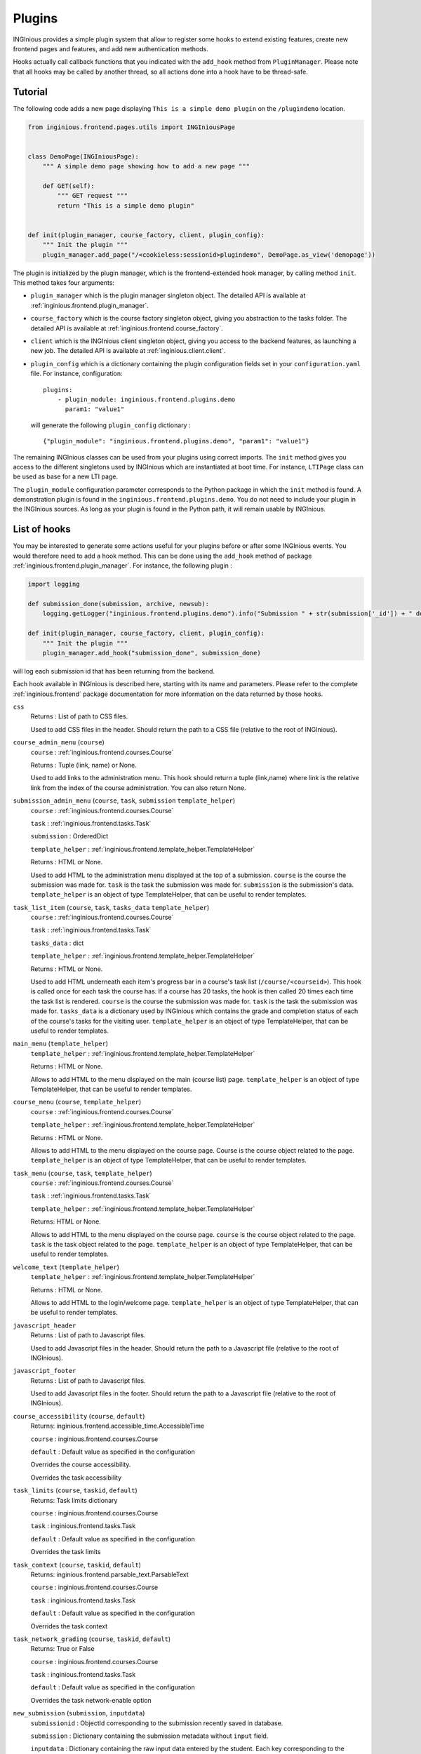 Plugins
=======

INGInious provides a simple plugin system that allow to register some hooks to extend existing features, create new
frontend pages and features, and add new authentication methods.

Hooks actually call callback functions that you indicated with the ``add_hook`` method from ``PluginManager``. Please
note that all hooks may be called by another thread, so all actions done into a hook have to be thread-safe.

Tutorial
--------

The following code adds a new page displaying ``This is a simple demo plugin`` on the ``/plugindemo`` location.

.. code-block:: python

    from inginious.frontend.pages.utils import INGIniousPage


    class DemoPage(INGIniousPage):
        """ A simple demo page showing how to add a new page """

        def GET(self):
            """ GET request """
            return "This is a simple demo plugin"


    def init(plugin_manager, course_factory, client, plugin_config):
        """ Init the plugin """
        plugin_manager.add_page("/<cookieless:sessionid>plugindemo", DemoPage.as_view('demopage'))


The plugin is initialized by the plugin manager, which is the frontend-extended hook manager, by calling method ``init``.
This method takes four arguments:

- ``plugin_manager`` which is the plugin manager singleton object. The detailed API is available at
  :ref:`inginious.frontend.plugin_manager`.

- ``course_factory`` which is the course factory singleton object, giving you abstraction to the tasks folder. The detailed
  API is available at :ref:`inginious.frontend.course_factory`.

- ``client`` which is the INGInious client singleton object, giving you access to the backend features, as launching
  a new job. The detailed API is available at :ref:`inginious.client.client`.

- ``plugin_config`` which is a dictionary containing the plugin configuration fields set in your ``configuration.yaml``
  file. For instance, configuration:
  ::

        plugins:
            - plugin_module: inginious.frontend.plugins.demo
              param1: "value1"

  will generate the following ``plugin_config`` dictionary :
  ::

        {"plugin_module": "inginious.frontend.plugins.demo", "param1": "value1"}


The remaining INGInious classes can be used from your plugins using correct imports. The ``init`` method gives you access
to the different singletons used by INGInious which are instantiated at boot time. For instance, ``LTIPage`` class can
be used as base for a new LTI page.

The ``plugin_module`` configuration parameter corresponds to the Python package in which the ``init`` method is found.
A demonstration plugin is found in the ``inginious.frontend.plugins.demo``. You do not need to include your plugin
in the INGInious sources. As long as your plugin is found in the Python path, it will remain usable by INGInious.

List of hooks
-------------

You may be interested to generate some actions useful for your plugins before or after some INGInious events. You
would therefore need to add a hook method. This can be done using the ``add_hook`` method of package
:ref:`inginious.frontend.plugin_manager`. For instance, the following plugin :

.. code-block:: python

    import logging

    def submission_done(submission, archive, newsub):
        logging.getLogger("inginious.frontend.plugins.demo").info("Submission " + str(submission['_id']) + " done.")

    def init(plugin_manager, course_factory, client, plugin_config):
        """ Init the plugin """
        plugin_manager.add_hook("submission_done", submission_done)

will log each submission id that has been returning from the backend.

Each hook available in INGInious is described here, starting with its name and parameters. Please refer to the complete
:ref:`inginious.frontend` package documentation for more information on the data returned by those hooks.

``css``
    Returns : List of path to CSS files.

    Used to add CSS files in the header. 
    Should return the path to a CSS file (relative to the root of INGInious).
``course_admin_menu`` (``course``)
    ``course`` : :ref:`inginious.frontend.courses.Course`

    Returns : Tuple (link, name) or None.

    Used to add links to the administration menu. This hook should return a tuple (link,name) 
    where link is the relative link from the index of the course administration.
    You can also return None.
``submission_admin_menu`` (``course``, ``task``, ``submission`` ``template_helper``)
    ``course`` : :ref:`inginious.frontend.courses.Course`
    
    ``task`` : :ref:`inginious.frontend.tasks.Task`

    ``submission`` : OrderedDict

    ``template_helper`` : :ref:`inginious.frontend.template_helper.TemplateHelper`

    Returns : HTML or None.

    Used to add HTML to the administration menu displayed at the top of a submission. 
    ``course`` is the course the submission was made for.
    ``task`` is the task the submission was made for.
    ``submission`` is the submission's data.
    ``template_helper`` is an object of type TemplateHelper, that can be useful to render templates.
``task_list_item`` (``course``, ``task``, ``tasks_data`` ``template_helper``)
    ``course`` : :ref:`inginious.frontend.courses.Course`
    
    ``task`` : :ref:`inginious.frontend.tasks.Task`

    ``tasks_data`` : dict

    ``template_helper`` : :ref:`inginious.frontend.template_helper.TemplateHelper`

    Returns : HTML or None.

    Used to add HTML underneath each item's progress bar in a course's task list (``/course/<courseid>``).
    This hook is called once for each task the course has. 
    If a course has 20 tasks, the hook is then called 20 times each time the task list is rendered.
    ``course`` is the course the submission was made for.
    ``task`` is the task the submission was made for.
    ``tasks_data`` is a dictionary used by INGInious which contains the grade and completion status of each of the course's tasks for the visiting user.
    ``template_helper`` is an object of type TemplateHelper, that can be useful to render templates.
``main_menu`` (``template_helper``)
    ``template_helper`` : :ref:`inginious.frontend.template_helper.TemplateHelper`

    Returns : HTML or None.

    Allows to add HTML to the menu displayed on the main (course list) page. ``template_helper`` is an object
    of type TemplateHelper, that can be useful to render templates.
``course_menu`` (``course``, ``template_helper``)
    ``course`` : :ref:`inginious.frontend.courses.Course`

    ``template_helper`` : :ref:`inginious.frontend.template_helper.TemplateHelper`

    Returns : HTML or None.

    Allows to add HTML to the menu displayed on the course page. Course is the course object related to the page. ``template_helper`` is an object
    of type TemplateHelper, that can be useful to render templates.
``task_menu`` (``course``, ``task``, ``template_helper``)
    ``course`` : :ref:`inginious.frontend.courses.Course`

    ``task`` : :ref:`inginious.frontend.tasks.Task`

    ``template_helper`` : :ref:`inginious.frontend.template_helper.TemplateHelper`

    Returns: HTML or None.

    Allows to add HTML to the menu displayed on the course page. ``course`` is the course object related to the page. ``task``
    is the task object related to the page. ``template_helper`` is an object of type TemplateHelper, that can be useful to render templates.
``welcome_text`` (``template_helper``)
    ``template_helper`` : :ref:`inginious.frontend.template_helper.TemplateHelper`

    Returns : HTML or None.

    Allows to add HTML to the login/welcome page. ``template_helper`` is an object
    of type TemplateHelper, that can be useful to render templates.
``javascript_header``
    Returns : List of path to Javascript files.

    Used to add Javascript files in the header. 
    Should return the path to a Javascript file (relative to the root of INGInious).
``javascript_footer``
    Returns : List of path to Javascript files.

    Used to add Javascript files in the footer. 
    Should return the path to a Javascript file (relative to the root of INGInious).
``course_accessibility`` (``course``, ``default``)
    Returns: inginious.frontend.accessible_time.AccessibleTime

    ``course`` : inginious.frontend.courses.Course

    ``default`` : Default value as specified in the configuration

    Overrides the course accessibility.

    Overrides the task accessibility
``task_limits`` (``course``, ``taskid``, ``default``)
    Returns: Task limits dictionary

    ``course`` : inginious.frontend.courses.Course

    ``task`` : inginious.frontend.tasks.Task

    ``default`` : Default value as specified in the configuration

    Overrides the task limits
``task_context`` (``course``, ``taskid``, ``default``)
    Returns: inginious.frontend.parsable_text.ParsableText

    ``course`` : inginious.frontend.courses.Course

    ``task`` : inginious.frontend.tasks.Task

    ``default`` : Default value as specified in the configuration

    Overrides the task context
``task_network_grading`` (``course``, ``taskid``, ``default``)
    Returns: True or False

    ``course`` : inginious.frontend.courses.Course

    ``task`` : inginious.frontend.tasks.Task

    ``default`` : Default value as specified in the configuration

    Overrides the task network-enable option
``new_submission`` (``submission``, ``inputdata``)
    ``submissionid`` : ObjectId corresponding to the submission recently saved in database.

    ``submission`` : Dictionary containing the submission metadata without ``input`` field.

    ``inputdata`` : Dictionary containing the raw input data entered by the student. Each key corresponding to the
    problem id.

    Called when a new submission is received.
    Please note that the job is not yet send to the backend when this hook is called,
    pay also attention that a submission is the name given to a job that was made through the frontend.
    It implies that jobs created by plugins will not call ``new_submission`` nor ``submission_done``.
``submission_done`` (``submission``, ``archive``, ``newsub``)
    ``submission`` : Dictionary containing the submission metadata.

    ``archive`` : Bytes containing the archive file generated by the job execution. This can be ``None`` if no archive
    is generated (for einstance, in MCQ).

    ``newsub`` : Boolean indicating if the submission is a new one or a replay.

    Called when a submission has ended. The submissionid is contained in the dictionary submission, under the field ``_id``.
``template_helper`` ()
    Returns : Tuple (name,func)

    Adds a new helper to the instance of TemplateHelper. Should return a tuple (name,func) where name is the name that will
    be indicated when calling the TemplateHelper.call method, and func is the function that will be called.
``feedback_text`` (``task``, ``submission``, ``text``)
    Returns : {"task": ``task``, "submission": ``submission``, "text": ``modified_text``}

    Modifies the feedback to be displayed. This hook is called each time a submission is displayed. You have to return
    the origin ``task`` and ``submission`` objects in the return value. ``text`` is in HTML format.
``feedback_script`` (``task``, ``submission``)
    Return : javascript as an ``str``.

    Javascript returned by this hook will be executed by the distant web browser when the submission is loaded.
    This hook is called each time a submission is displayed. Pay attention to output correct javascript, as it may
    break the webpage.

``task_editor_tab`` (``course``, ``taskid``, ``task_data``, ``template_helper``)
    
    ``course`` : inginious.frontend.courses.Course

    ``task_data`` : OrderedDict
    
    ``template_helper`` : inginious.frontend.template_helper.TemplateHelper
    
    This hook allows to add additional tabs on the task editor.
    
    ``course`` is the course object related to task, ``task_data`` is the task descriptor content and ``template_helper`` is an
    object of type TemplateHelper, that can be useful to render templates such as tab content.

``task_editor_submit`` (``course``, ``taskid``, ``task_data``, ``task_fs``)
    
    ``course`` : inginious.frontend.courses.Course

    ``task_data`` : OrderedDict
    
    ``task_fs`` : inginious.common.filesystems.local.LocalFSProvider
    
    This hook allows to process form data located in the added tabs.
    
    ``course`` is the course object related to task, ``task_data`` is the task descriptor content and ``task_fs`` is an
    object of type LocalFSProvider.    

Other useful methods for plugins
--------------------------------

These functions are meant to be called by plugins.

``inginious.frontend.envrionment_types.register_env_type(env_obj)``

    ``env_obj`` a ``FrontendEnvType`` object to be registered (to be displayed in the frontend and made accessible both
    in the studio and for submitting tasks).

Additional subproblems
----------------------

Additional subproblems can be defined and added via plugins. A basic example is available on GitHub repo
`UCL-INGI/INGInious-problems-demo <https://github.com/UCL-INGI/INGInious-problems-demo>`_.

Subproblems are defined at both the backend and frontend side. At the backend side, it consists of a class inheriting
from ``inginious.common.tasks_problems.Problem`` and implementing the following abstract methods:

   - ``get_type(cls)`` returning an alphanumerical string representing the problem type.
   - ``input_is_consistent(self, task_input, default_allowed_extension, default_max_size`` returning ``True`` if the
     ``task_input`` dictionary provided by the INGInious client is consistent and correct for the agent.
   - ``input_type(self)`` returning ``str``, ``dict`` or ``list`` according to the actual data sent to the agent.
   - ``check_answer(self, task_input, language)`` returning a tuple whose items are:

        #. either ``True``, ``False`` or ``None``, indicating respectively that the answer is valid, invalid,
           or need to be sent to VM
        #. the second is the error message assigned to the task, if any (unused for now)
        #. the third is the error message assigned to this problem, if any
        #. the fourth is the number of errors.

     This method should be called via a compatible agent, as for MCQs. The Docker
     agent will not call this method. ``task_input`` is the dictionary provided
     by the INGInious client after its consistency was checked. ``language`` is the gettext 2-letter language code.
   - ``get_text_fields(cls)`` returns a dictionary whose keys are the problem YAML fields that require translation and values
     are always True.
   - ``parse_problem(self, problem_content)`` returns the modified `problem_content`` returned by the INGInious studio.
     For instance, strings-encoded int values can be cast to int here.

At the frontend side, it consists of a class inheriting from ``inginious.frontend.tasks_problems.DisplayableProblem``
and implementing the following abstract methods:

  - ``get_type_name(cls, language)`` returning a human-readable transleted string representing the problem type.
    ``language`` is the gettext 2-letter language code.
  - ``get_renderer(cls, template_helper)`` returning the template renderer used for the subproblem. ``template_helper``
    is the webapp ``TemplateHelper`` singleton. It can be used to specify a local template folder.
  - ``show_input(self, template_helper, language, seed)`` returning a HTML code displayed after the subproblem context to the
    student. ``template_helper`` is the webapp ``TemplateHelper`` singleton. ``language`` is the gettext 2-letter language
    code. ``seed`` is a seed to be used in the random number generator. For simplicity, it should be a string and the usage
    of the username is recommended, as the seed is made to ensure that a user always see the same exercise.
    Classes inheriting from DisplayableProblem should prepend/append a salt to the seed and then create a new
    instance of Random from it. See ``inginious.frontend.tasks_problems.DisplayableMultipleChoiceProblem``
    for an example.
  - ``show_editbox(cls, template_helper, key, language)`` returning a HTML code corresponding to the subproblem edition box.
    ``language`` is the gettext 2-letter language code. ``template_helper`` is the webapp ``TemplateHelper`` singleton.
    ``key`` is the problem type sent by the frontend.
